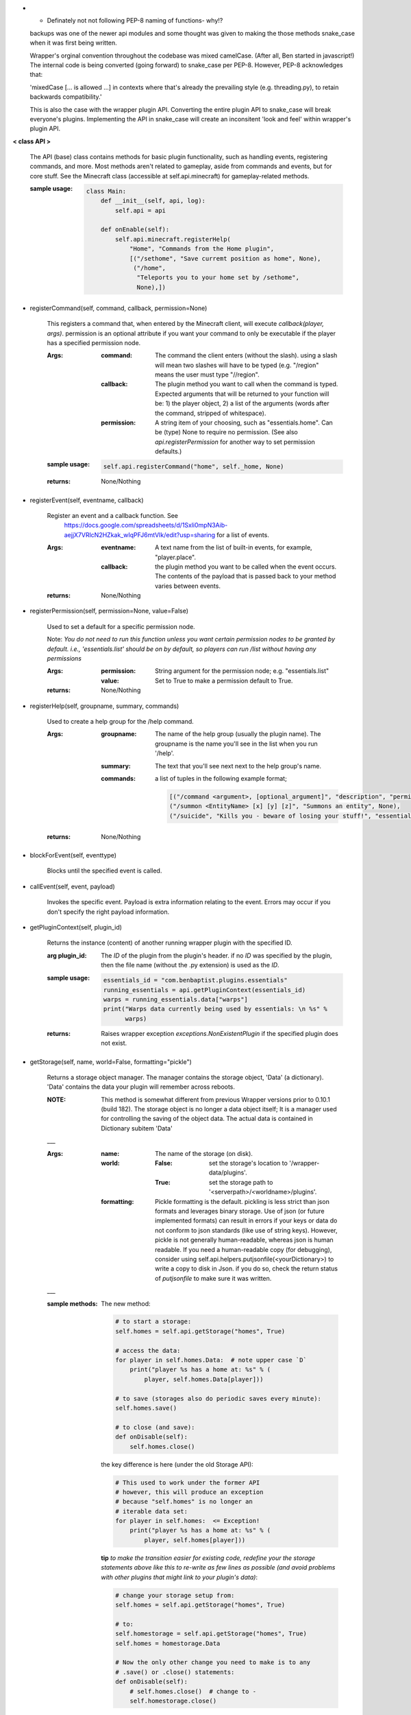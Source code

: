 
-   - Definately not not following PEP-8 naming of functions- why!?


    backups was one of the newer api modules and some thought was given
    to making the those methods snake_case when it was first being written.

    Wrapper's orginal convention throughout the codebase was mixed
    camelCase.  (After all, Ben started in javascript!)  The
    internal code is being converted (going forward) to snake_case
    per PEP-8. However, PEP-8 acknowledges that:

    'mixedCase [... is allowed ...] in contexts where that's already the
    prevailing style (e.g. threading.py), to retain backwards
    compatibility.'

    This is also the case with the wrapper plugin API.  Converting
    the entire plugin API to snake_case will break everyone's plugins.
    Implementing the API in snake_case will create an inconsitent
    'look and feel' within wrapper's plugin API.



**< class API >**

    The API (base) class contains methods for basic plugin functionality,
    such as handling events, registering commands, and more. Most
    methods aren't related to gameplay, aside from commands and
    events, but for core stuff. See the Minecraft class (accessible
    at self.api.minecraft) for gameplay-related methods.

    :sample usage:

        .. code:: python

            class Main:
                def __init__(self, api, log):
                    self.api = api

                def onEnable(self):
                    self.api.minecraft.registerHelp(
                        "Home", "Commands from the Home plugin",
                        [("/sethome", "Save curremt position as home", None),
                         ("/home",
                          "Teleports you to your home set by /sethome",
                          None),])
        ..

    

-  registerCommand(self, command, callback, permission=None)

        This registers a command that, when entered by the Minecraft
        client, will execute `callback(player, args)`. permission is
        an optional attribute if you want your command to only be
        executable if the player has a specified permission node.

        :Args:
            :command:  The command the client enters (without the
             slash).  using a slash will mean two slashes will have
             to be typed (e.g. "/region" means the user must type "//region".

            :callback:  The plugin method you want to call when the
             command is typed. Expected arguments that will be returned
             to your function will be: 1) the player  object, 2) a list
             of the arguments (words after the command, stripped of
             whitespace).

            :permission:  A string item of your choosing, such as
             "essentials.home".  Can be (type) None to require no
             permission.  (See also `api.registerPermission` for another
             way to set permission defaults.)

        :sample usage:

            .. code:: python

                self.api.registerCommand("home", self._home, None)
            ..

        :returns:  None/Nothing

        

-  registerEvent(self, eventname, callback)

        Register an event and a callback function. See
         https://docs.google.com/spreadsheets/d/1Sxli0mpN3Aib-aejjX7VRlcN2HZkak_wIqPFJ6mtVIk/edit?usp=sharing
         for a list of events.

        :Args:
            :eventname:  A text name from the list of built-in events,
             for example, "player.place".
            :callback: the plugin method you want to be called when the
             event occurs. The contents of the payload that is passed
             back to your method varies between events.

        :returns:  None/Nothing

        

-  registerPermission(self, permission=None, value=False)

        Used to set a default for a specific permission node.

        Note: *You do not need to run this function unless you want*
        *certain permission nodes to be granted by default.*
        *i.e., 'essentials.list' should be on by default, so players*
        *can run /list without having any permissions*

        :Args:
            :permission:  String argument for the permission node; e.g.
             "essentials.list"
            :value:  Set to True to make a permission default to True.

        :returns:  None/Nothing

        

-  registerHelp(self, groupname, summary, commands)

        Used to create a help group for the /help command.

        :Args:
            :groupname: The name of the help group (usually the plugin
             name). The groupname is the name you'll see in the list
             when you run '/help'.

            :summary: The text that you'll see next next to the help
             group's name.

            :commands: a list of tuples in the following example format;

                .. code:: python

                    [("/command <argument>, [optional_argument]", "description", "permission.node"),
                    ("/summon <EntityName> [x] [y] [z]", "Summons an entity", None),
                    ("/suicide", "Kills you - beware of losing your stuff!", "essentials.suicide")]
                ..

        :returns:  None/Nothing

        

-  blockForEvent(self, eventtype)

        Blocks until the specified event is called. 

-  callEvent(self, event, payload)

        Invokes the specific event. Payload is extra information
        relating to the event. Errors may occur if you don't specify
        the right payload information.
        

-  getPluginContext(self, plugin_id)

        Returns the instance (content) of another running wrapper
        plugin with the specified ID.

        :arg plugin_id:  The `ID` of the plugin from the plugin's header.
         if no `ID` was specified by the plugin, then the file name
         (without the .py extension) is used as the `ID`.

        :sample usage:

            .. code:: python

                essentials_id = "com.benbaptist.plugins.essentials"
                running_essentials = api.getPluginContext(essentials_id)
                warps = running_essentials.data["warps"]
                print("Warps data currently being used by essentials: \n %s" %
                      warps)
            ..

        :returns:  Raises wrapper exception `exceptions.NonExistentPlugin`
         if the specified plugin does not exist.

        

-  getStorage(self, name, world=False, formatting="pickle")

        Returns a storage object manager.  The manager contains the
        storage object, 'Data' (a dictionary). 'Data' contains the
        data your plugin will remember across reboots.

        :NOTE: This method is somewhat different from previous Wrapper
         versions prior to 0.10.1 (build 182).  The storage object is
         no longer a data object itself; It is a manager used for
         controlling the saving of the object data.  The actual data
         is contained in Dictionary subitem 'Data'

        ___

        :Args:
            :name:  The name of the storage (on disk).
            :world:
                :False: set the storage's location to
                 '/wrapper-data/plugins'.
                :True: set the storage path to
                 '<serverpath>/<worldname>/plugins'.

            :formatting:  Pickle formatting is the default. pickling is
             less strict than json formats and leverages binary storage.
             Use of json (or future implemented formats) can result in
             errors if your keys or data do not conform to json standards
             (like use of string keys).  However, pickle is not generally
             human-readable, whereas json is human readable. If you need
             a human-readable copy (for debugging), consider using
             self.api.helpers.putjsonfile(<yourDictionary>) to write a
             copy to disk in Json.  if you do so, check the return status
             of `putjsonfile` to make sure it was written.

        ___

        :sample methods:

            The new method:

            .. code:: python

                # to start a storage:
                self.homes = self.api.getStorage("homes", True)

                # access the data:
                for player in self.homes.Data:  # note upper case `D`
                    print("player %s has a home at: %s" % (
                        player, self.homes.Data[player]))

                # to save (storages also do periodic saves every minute):
                self.homes.save()

                # to close (and save):
                def onDisable(self):
                    self.homes.close()
            ..

            the key difference is here (under the old Storage API):

            .. code:: python

                # This used to work under the former API
                # however, this will produce an exception
                # because "self.homes" is no longer an
                # iterable data set:
                for player in self.homes:  <= Exception!
                    print("player %s has a home at: %s" % (
                        player, self.homes[player]))
            ..

            **tip**
            *to make the transition easier for existing code, redefine
            your the storage statements above like this to re-write as
            few lines as possible (and avoid problems with other
            plugins that might link to your plugin's data)*:

            .. code:: python

                # change your storage setup from:
                self.homes = self.api.getStorage("homes", True)

                # to:
                self.homestorage = self.api.getStorage("homes", True)
                self.homes = homestorage.Data

                # Now the only other change you need to make is to any
                # .save() or .close() statements:
                def onDisable(self):
                    # self.homes.close()  # change to -
                    self.homestorage.close()
            ..

        

-  wrapperHalt(self)

        Shuts wrapper down entirely.  To use this as a wrapper-restart
        method, use some code like this in a shell file to start
        wrapper (Linux example).  This code will restart wrapper
        after every shutdown until the console user ends it with CTRL-C.

        .. caution::
            (using CTRL-C will allow Wrapper.py to close gracefully,
            saving it's Storages, and shutting down plugins. Don't use
            CTRL-Z unless absolutely necessary!)
        ..

        :./start.sh:


            .. code:: bash

                    #! bin/bash
                    function finish() {
                      echo "Stopped startup script!"
                      read -p "Press [Enter] key to continue..."
                      exit
                    }

                    trap finish SIGINT SIGTERM SIGQUIT

                    while true; do
                      cd "/home/wrapper/"
                      python Wrapper.py
                      sleep 1
                    done
            ..

        
